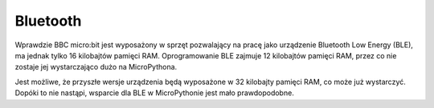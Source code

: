 Bluetooth
*********

Wprawdzie BBC micro:bit jest wyposażony w sprzęt pozwalający na pracę jako
urządzenie Bluetooth Low Energy (BLE), ma jednak tylko 16 kilobajtów pamięci
RAM. Oprogramowanie BLE zajmuje 12 kilobajtów pamięci RAM, przez co nie zostaje
jej wystarczająco dużo na MicroPythona.

Jest możliwe, że przyszłe wersje urządzenia będą wyposażone w 32 kilobajty
pamięci RAM, co może już wystarczyć. Dopóki to nie nastąpi, wsparcie dla BLE
w MicroPythonie jest mało prawdopodobne.

.. notatka::
    MicroPython obsługuje antenę radiową poprzez moduł ``radio``. Pozwala to
    użytkownikom na stworzenie prostej, lecz efektywnej bezprzewodowej sieci
    urządzeń micro:bit.

    Ponadto, protokół używany w module ``radio`` jest znacznie prostszy niż
    BLE. Jest dzięki temu łatwiejszy w użyciu w aspekcie edukacyjnym.
